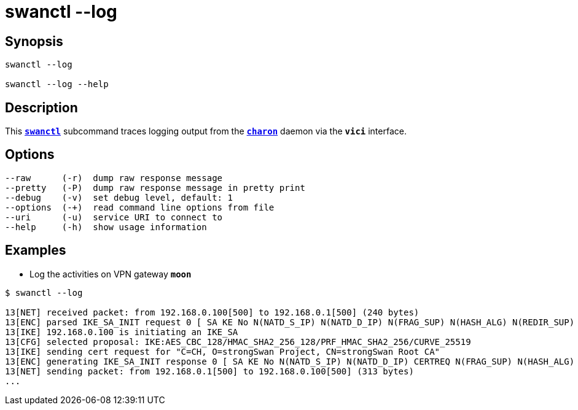 = swanctl --log
:prewrap!:

== Synopsis

----
swanctl --log

swanctl --log --help
----

== Description

This xref:./swanctl.adoc[`*swanctl*`] subcommand traces logging output from the
xref:daemons/charon.adoc[`*charon*`] daemon via the `*vici*` interface.

== Options

----
--raw      (-r)  dump raw response message
--pretty   (-P)  dump raw response message in pretty print
--debug    (-v)  set debug level, default: 1
--options  (-+)  read command line options from file
--uri      (-u)  service URI to connect to
--help     (-h)  show usage information
----

== Examples

* Log the activities on VPN gateway `*moon*`
----
$ swanctl --log

13[NET] received packet: from 192.168.0.100[500] to 192.168.0.1[500] (240 bytes)
13[ENC] parsed IKE_SA_INIT request 0 [ SA KE No N(NATD_S_IP) N(NATD_D_IP) N(FRAG_SUP) N(HASH_ALG) N(REDIR_SUP) ]
13[IKE] 192.168.0.100 is initiating an IKE_SA
13[CFG] selected proposal: IKE:AES_CBC_128/HMAC_SHA2_256_128/PRF_HMAC_SHA2_256/CURVE_25519
13[IKE] sending cert request for "C=CH, O=strongSwan Project, CN=strongSwan Root CA"
13[ENC] generating IKE_SA_INIT response 0 [ SA KE No N(NATD_S_IP) N(NATD_D_IP) CERTREQ N(FRAG_SUP) N(HASH_ALG) N(CHDLESS_SUP) N(MULT_AUTH) ]
13[NET] sending packet: from 192.168.0.1[500] to 192.168.0.100[500] (313 bytes)
...
----
